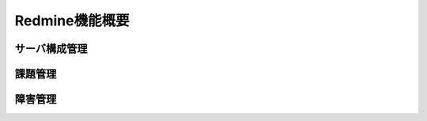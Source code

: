 Redmine機能概要
===============

サーバ構成管理
--------------

   .. figure:: ../../../image/workflow.png
      :align: center
      :alt: Workflow
      :width: 640px

課題管理
--------

障害管理
--------
